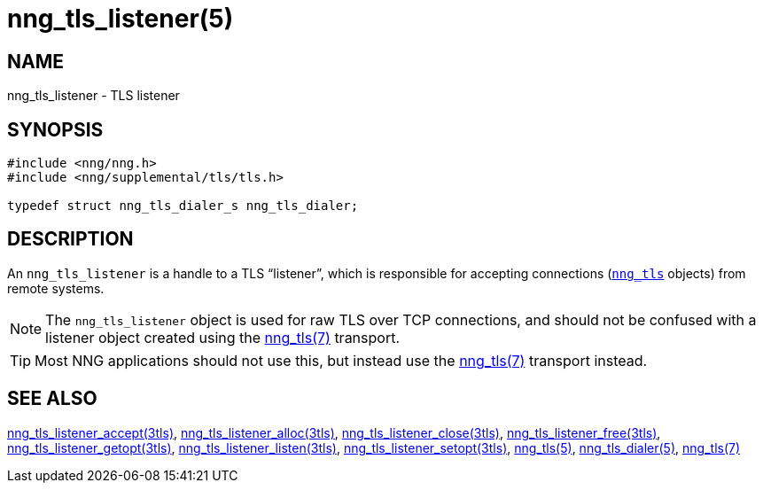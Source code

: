 = nng_tls_listener(5)
//
// Copyright 2019 Staysail Systems, Inc. <info@staysail.tech>
// Copyright 2018 Capitar IT Group BV <info@capitar.com>
// Copyright 2019 Devolutions <info@devolutions.net>
//
// This document is supplied under the terms of the MIT License, a
// copy of which should be located in the distribution where this
// file was obtained (LICENSE.txt).  A copy of the license may also be
// found online at https://opensource.org/licenses/MIT.
//

== NAME

nng_tls_listener - TLS listener

== SYNOPSIS

[source, c]
----
#include <nng/nng.h>
#include <nng/supplemental/tls/tls.h>

typedef struct nng_tls_dialer_s nng_tls_dialer;
----

== DESCRIPTION

(((TLS, listener)))
An `nng_tls_listener` is a handle to a TLS "`listener`", which is responsible
for accepting connections (<<nng_tls.5#,`nng_tls`>> objects) from remote
systems.

NOTE: The `nng_tls_listener` object is used for raw TLS over TCP connections, and
should not be confused with a listener object created using the
<<nng_tls.7#,nng_tls(7)>> transport.

TIP: Most NNG applications should not use this, but instead use the
<<nng_tls.7#,nng_tls(7)>> transport instead.

== SEE ALSO

[.text-left]
<<nng_tls_listener_accept.3tls#,nng_tls_listener_accept(3tls)>>,
<<nng_tls_listener_alloc.3tls#,nng_tls_listener_alloc(3tls)>>,
<<nng_tls_listener_close.3tls#,nng_tls_listener_close(3tls)>>,
<<nng_tls_listener_free.3tls#,nng_tls_listener_free(3tls)>>,
<<nng_tls_listener_getopt.3tls#,nng_tls_listener_getopt(3tls)>>,
<<nng_tls_listener_listen.3tls#,nng_tls_listener_listen(3tls)>>,
<<nng_tls_listener_setopt.3tls#,nng_tls_listener_setopt(3tls)>>,
<<nng_tls.5#,nng_tls(5)>>,
<<nng_tls_dialer.5#,nng_tls_dialer(5)>>,
<<nng_tls.7#,nng_tls(7)>>
